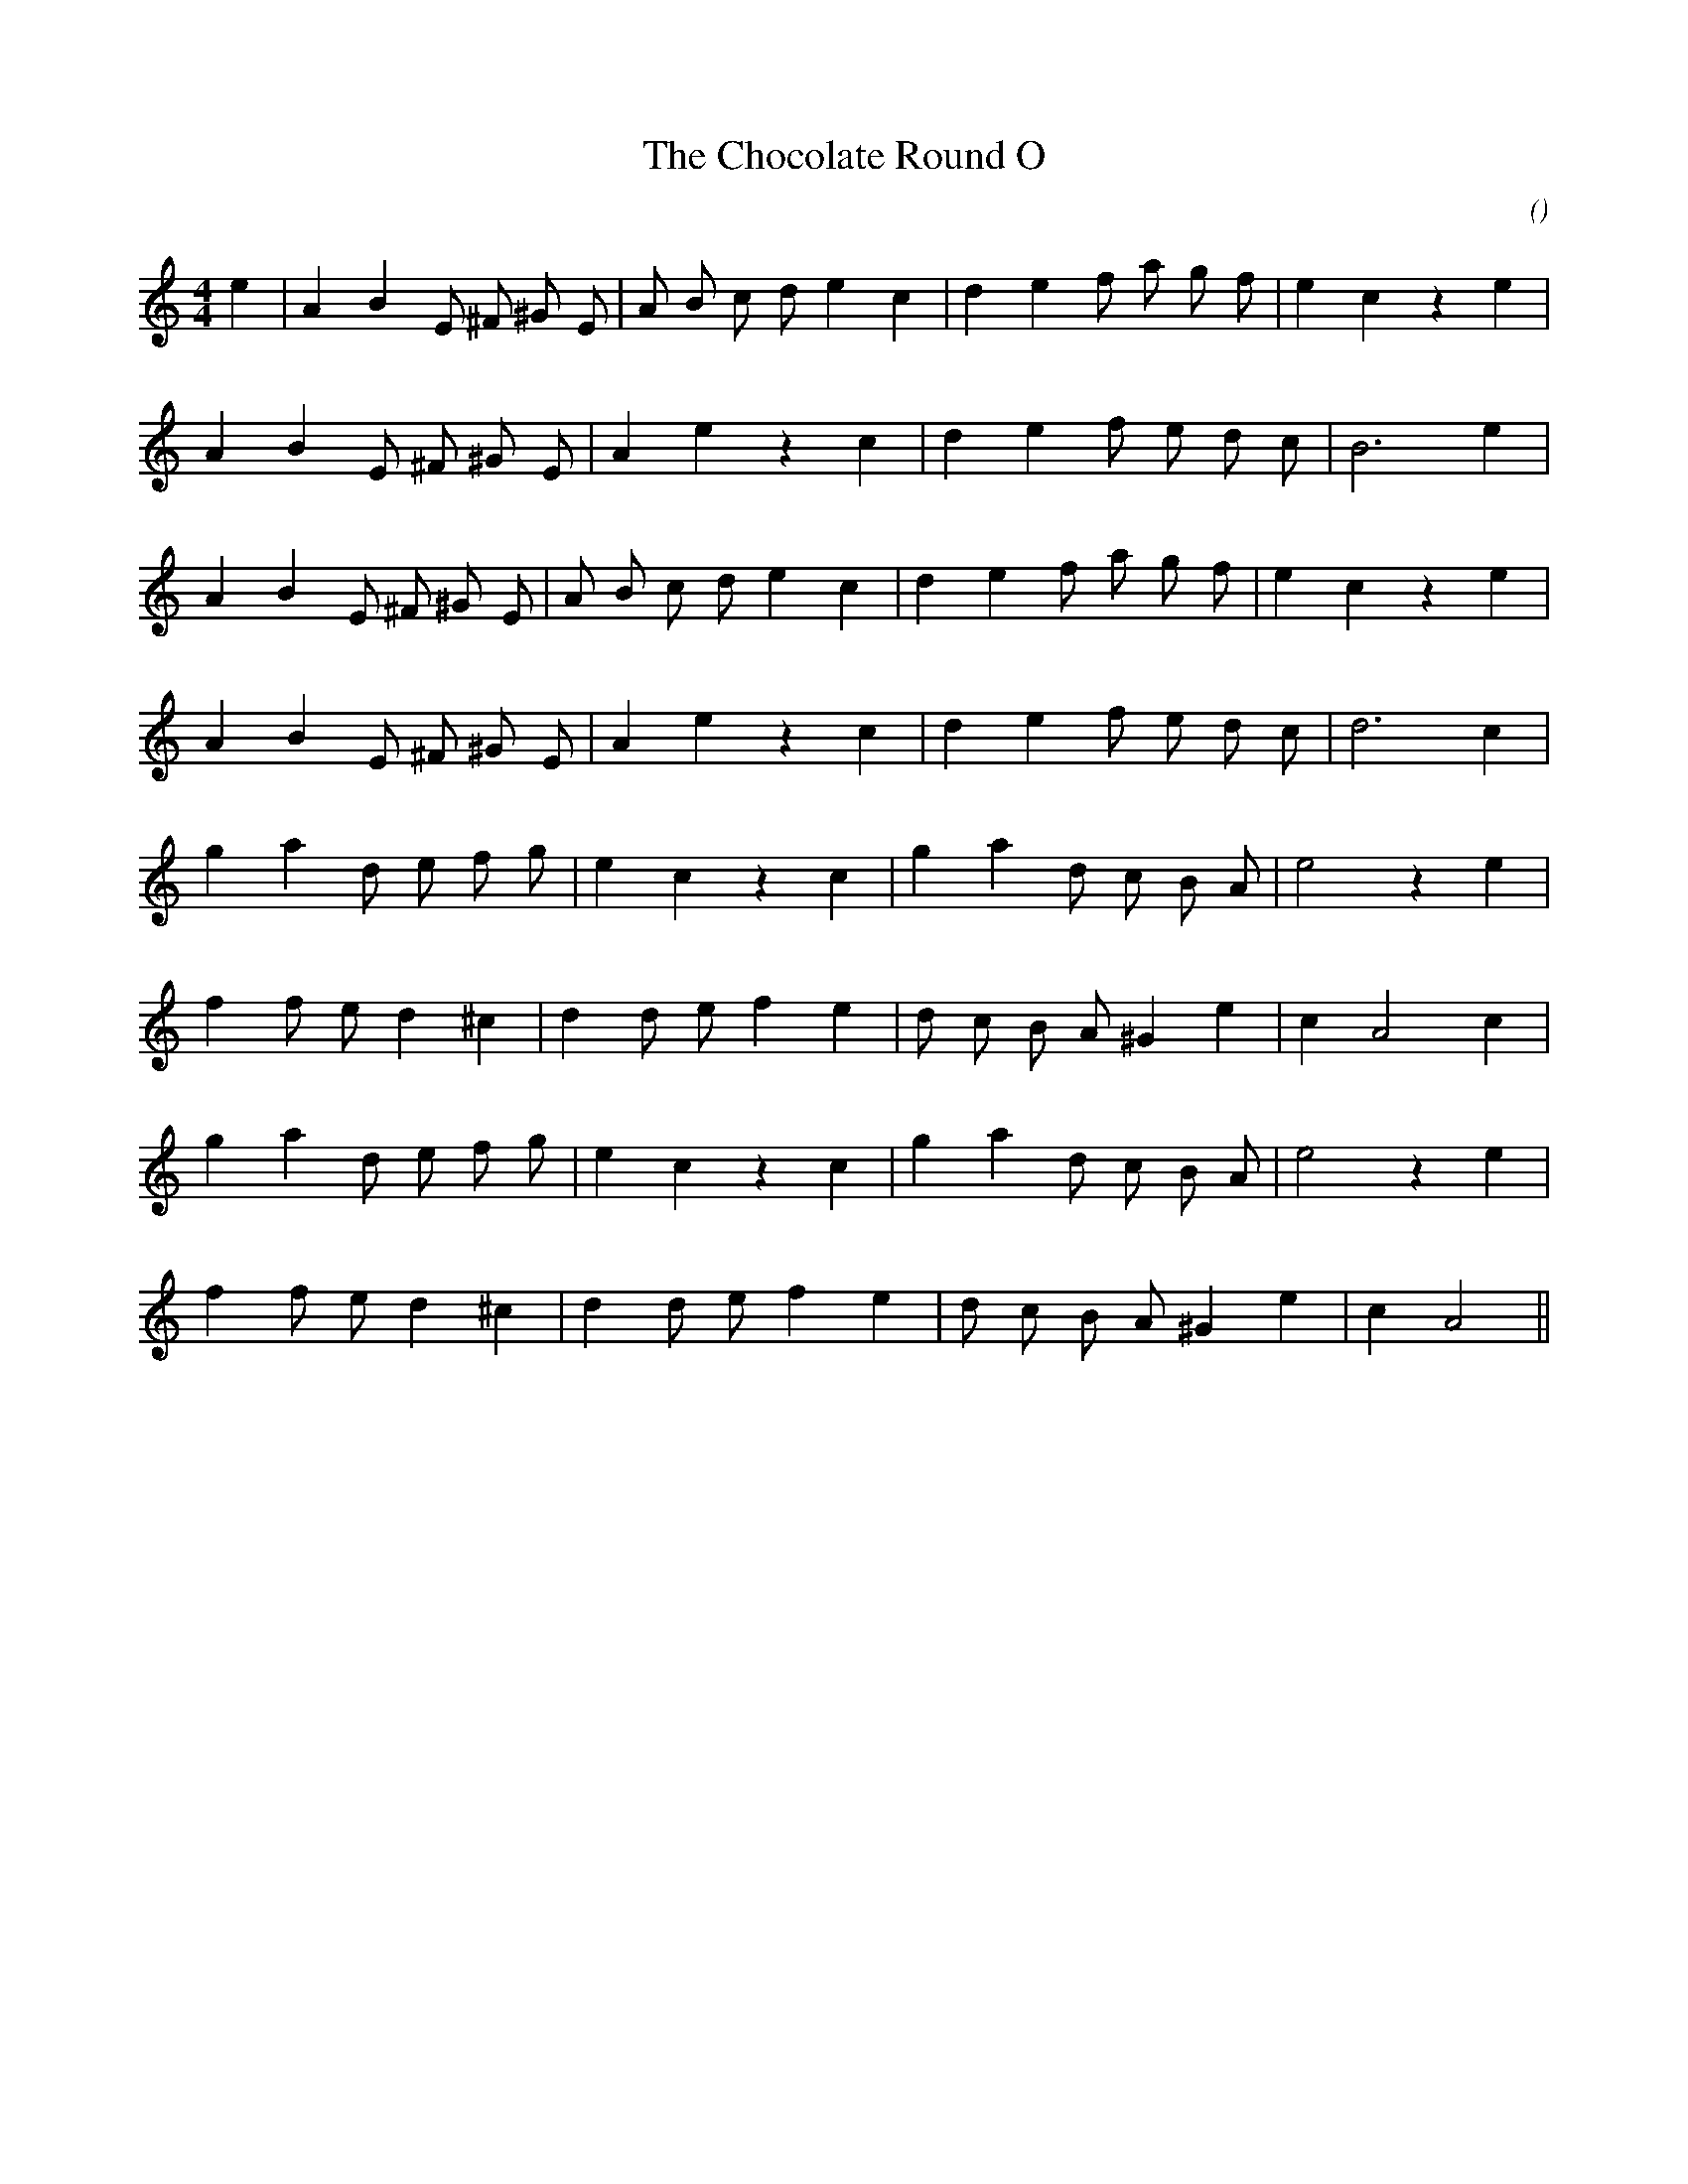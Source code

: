X:1
T: The Chocolate Round O
N:2 February 1999
C:
S:
A:
O:
R:
M:4/4
K:Am
I:speed 200
%W: A
% voice 1 (1 lines, 23 notes)
K:Am
M:4/4
L:1/16
e4 |A4 B4 E2 ^F2 ^G2 E2 |A2 B2 c2 d2 e4 c4 |d4 e4 f2 a2 g2 f2 |e4 c4 z4 e4 |
%W:
% voice 1 (1 lines, 18 notes)
A4 B4 E2 ^F2 ^G2 E2 |A4 e4 z4 c4 |d4 e4 f2 e2 d2 c2 |B12 e4 |
%W:
% voice 1 (1 lines, 22 notes)
A4 B4 E2 ^F2 ^G2 E2 |A2 B2 c2 d2 e4 c4 |d4 e4 f2 a2 g2 f2 |e4 c4 z4 e4 |
%W:
% voice 1 (1 lines, 18 notes)
A4 B4 E2 ^F2 ^G2 E2 |A4 e4 z4 c4 |d4 e4 f2 e2 d2 c2 |d12 c4 |
%W: B
% voice 1 (1 lines, 19 notes)
g4 a4 d2 e2 f2 g2 |e4 c4 z4 c4 |g4 a4 d2 c2 B2 A2 |e8 z4 e4 |
%W:
% voice 1 (1 lines, 19 notes)
f4 f2 e2 d4 ^c4 |d4 d2 e2 f4 e4 |d2 c2 B2 A2 ^G4 e4 |c4 A8 c4 |
%W:
% voice 1 (1 lines, 19 notes)
g4 a4 d2 e2 f2 g2 |e4 c4 z4 c4 |g4 a4 d2 c2 B2 A2 |e8 z4 e4 |
%W:
% voice 1 (1 lines, 18 notes)
f4 f2 e2 d4 ^c4 |d4 d2 e2 f4 e4 |d2 c2 B2 A2 ^G4 e4 |c4 A8 ||

